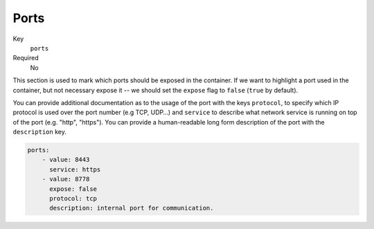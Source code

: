 Ports
-----

Key
    ``ports``
Required
    No

This section is used to mark which ports should be exposed in the
container. If we want to highlight a port used in the container, but not necessary expose
it -- we should set the ``expose`` flag to ``false`` (``true`` by default).

You can provide additional documentation as to the usage of the port with the
keys ``protocol``, to specify which IP protocol is used over the port number (e.g
TCP, UDP…) and ``service`` to describe what network service is running on top
of the port (e.g. "http", "https"). You can provide a human-readable long form
description of the port with the ``description`` key.

.. code-block:: yaml

    ports:
        - value: 8443
          service: https
        - value: 8778
          expose: false
          protocol: tcp
          description: internal port for communication.
